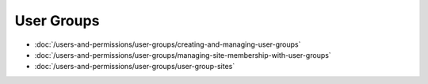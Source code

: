 User Groups
===========

-  :doc:`/users-and-permissions/user-groups/creating-and-managing-user-groups`
-  :doc:`/users-and-permissions/user-groups/managing-site-membership-with-user-groups`
-  :doc:`/users-and-permissions/user-groups/user-group-sites`
